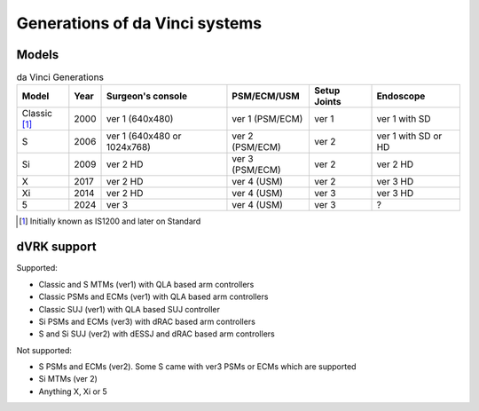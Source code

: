 .. _davinci-generations:

*******************************
Generations of da Vinci systems
*******************************

Models
######

.. csv-table:: da Vinci Generations
   :name: da-vinci-generations
   :header: "Model", "Year", "Surgeon's console", "PSM/ECM/USM", "Setup Joints", "Endoscope"
   :align: center

   "Classic [#]_ ", "2000", "ver 1 (640x480)", "ver 1 (PSM/ECM)", "ver 1", "ver 1 with SD"
   "S       ", "2006", "ver 1 (640x480 or 1024x768)", "ver 2 (PSM/ECM)", "ver 2", "ver 1 with SD or HD"
   "Si      ", "2009", "ver 2 HD", "ver 3 (PSM/ECM)", "ver 2", "ver 2 HD"
   "X       ", "2017", "ver 2 HD", "ver 4 (USM)    ", "ver 2", "ver 3 HD"
   "Xi      ", "2014", "ver 2 HD", "ver 4 (USM)    ", "ver 3", "ver 3 HD"
   "5       ", "2024", "ver 3 ", "ver 4 (USM)    ", "ver 3", "?"

.. [#] Initially known as IS1200 and later on Standard

dVRK support
############

Supported:

* Classic and S MTMs (ver1) with QLA based arm controllers
* Classic PSMs and ECMs (ver1) with QLA based arm controllers
* Classic SUJ (ver1) with QLA based SUJ controller
* Si PSMs and ECMs (ver3) with dRAC based arm controllers
* S and Si SUJ (ver2) with dESSJ and dRAC based arm controllers

Not supported:

* S PSMs and ECMs (ver2).  Some S came with ver3 PSMs or ECMs which are supported
* Si MTMs (ver 2)
* Anything X, Xi or 5
